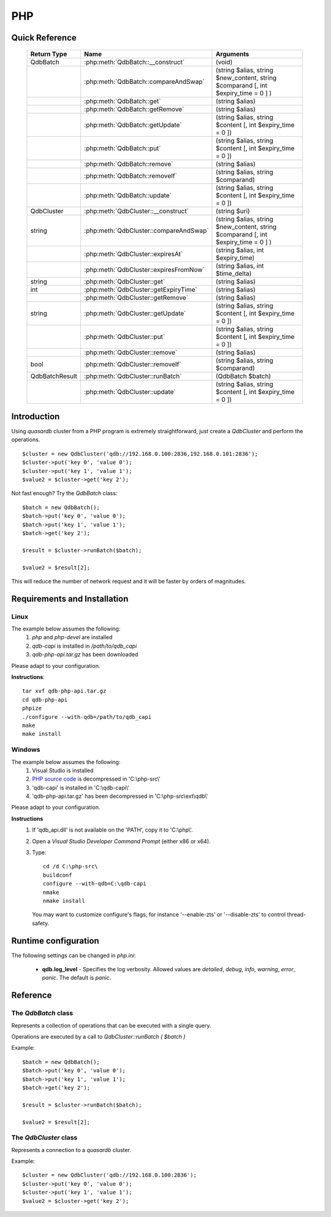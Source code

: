 PHP
====

Quick Reference
---------------

 ================ ============================================ =====================================================================================
   Return Type     Name                                         Arguments                                                                       
 ================ ============================================ =====================================================================================
  QdbBatch         :php:meth:`QdbBatch::__construct`            (void)
  ..               :php:meth:`QdbBatch::compareAndSwap`         (string $alias, string $new_content, string $comparand [, int $expiry_time = 0 ] )
  ..               :php:meth:`QdbBatch::get`                    (string $alias)
  ..               :php:meth:`QdbBatch::getRemove`              (string $alias)
  ..               :php:meth:`QdbBatch::getUpdate`              (string $alias, string $content [, int $expiry_time = 0 ])
  ..               :php:meth:`QdbBatch::put`                    (string $alias, string $content [, int $expiry_time = 0 ])
  ..               :php:meth:`QdbBatch::remove`                 (string $alias)
  ..               :php:meth:`QdbBatch::removeIf`               (string $alias, string $comparand)
  ..               :php:meth:`QdbBatch::update`                 (string $alias, string $content [, int $expiry_time = 0 ])
  QdbCluster       :php:meth:`QdbCluster::__construct`          (string $uri)
  string           :php:meth:`QdbCluster::compareAndSwap`       (string $alias, string $new_content, string $comparand [, int $expiry_time = 0 ] )
  ..               :php:meth:`QdbCluster::expiresAt`            (string $alias, int $expiry_time)
  ..               :php:meth:`QdbCluster::expiresFromNow`       (string $alias, int $time_delta)
  string           :php:meth:`QdbCluster::get`                  (string $alias)
  int              :php:meth:`QdbCluster::getExpiryTime`        (string $alias)
  ..               :php:meth:`QdbCluster::getRemove`            (string $alias)
  string           :php:meth:`QdbCluster::getUpdate`            (string $alias, string $content [, int $expiry_time = 0 ])
  ..               :php:meth:`QdbCluster::put`                  (string $alias, string $content [, int $expiry_time = 0 ])
  ..               :php:meth:`QdbCluster::remove`               (string $alias)
  bool             :php:meth:`QdbCluster::removeIf`             (string $alias, string $comparand)
  QdbBatchResult   :php:meth:`QdbCluster::runBatch`             (QdbBatch $batch)
  ..               :php:meth:`QdbCluster::update`               (string $alias, string $content [, int $expiry_time = 0 ])

 ================ ============================================ =====================================================================================


Introduction
--------------

Using *quasardb* cluster from a PHP program is extremely straightforward, just create a `QdbCluster` and perform the operations. ::
    
    $cluster = new QdbCluster('qdb://192.168.0.100:2836,192.168.0.101:2836');
    $cluster->put('key 0', 'value 0');
    $cluster->put('key 1', 'value 1');
    $value2 = $cluster->get('key 2');

Not fast enough? Try the `QdbBatch` class::

    $batch = new QdbBatch();
    $batch->put('key 0', 'value 0');
    $batch->put('key 1', 'value 1');
    $batch->get('key 2');
    
    $result = $cluster->runBatch($batch);
    
    $value2 = $result[2];

This will reduce the number of network request and it will be faster by orders of magnitudes.



Requirements and Installation
-----------------------------

Linux
^^^^^

The example below assumes the following:
 #. `php` and `php-devel` are installed
 #. `qdb-capi` is installed in `/path/to/qdb_capi`
 #. `qdb-php-api.tar.gz` has been downloaded

Please adapt to your configuration.

**Instructions**::

    tar xvf qdb-php-api.tar.gz
    cd qdb-php-api
    phpize
    ./configure --with-qdb=/path/to/qdb_capi
    make
    make install    


Windows
^^^^^^^

The example below assumes the following:
 #. Visual Studio is installed
 #. `PHP source code <http://windows.php.net/download/>`_ is decompressed in 'C:\\php-src\\'
 #. 'qdb-capi' is installed in 'C:\\qdb-capi\\'
 #. 'qdb-php-api.tar.gz' has been decompressed in 'C:\\php-src\\ext\\qdb\\'

Please adapt to your configuration.

**Instructions**
 #. If 'qdb_api.dll' is not available on the 'PATH', copy it to 'C:\\php\\'. 
 #. Open a *Visual Studio Developer Command Prompt* (either x86 or x64).
 #. Type::
    
        cd /d C:\php-src\
        buildconf
        configure --with-qdb=C:\qdb-capi
        nmake
        nmake install
    
    You may want to customize configure's flags, for instance '--enable-zts' or '--disable-zts' to control thread-safety.


Runtime configuration
---------------------

The following settings can be changed in `php.ini`:

 * **qdb.log_level** - Specifies the log verbosity. Allowed values are `detailed`, `debug`, `info`, `warning`, `error`, `panic`. The default is `panic`.




Reference
---------

The `QdbBatch` class
^^^^^^^^^^^^^^^^^^^^

Represents a collection of operations that can be executed with a single query.

Operations are executed by a call to `QdbCluster::runBatch ( $batch )`

Example::

    $batch = new QdbBatch();
    $batch->put('key 0', 'value 0');
    $batch->put('key 1', 'value 1');
    $batch->get('key 2');
    
    $result = $cluster->runBatch($batch);
    
    $value2 = $result[2];
    

.. php:class:: QdbBatch

  .. php:method:: __construct ( void )

      Creates an empty batch, i.e. an empty collection of operations. Batch operations can greatly increase performance when it is necessary to run many small operations.
      
      Operations in a QdbBatch are not executed until :php:meth:`QdbCluster::runBatch` is called.
      
      :returns: An empty QdbBatch collection.


  .. php:method:: compareAndSwap ( string $alias , string $new_content , string $comparand [, int $expiry_time = 0 ] )
  
      Adds a "compare and swap" operation to the batch. When executed, the "compare and swap" operation atomically compares the entry with `$comparand` and updates it to `$new_content` if, and only if, they match. If the entry does not exist, a `QdbAliasNotFoundException` will be thrown when reading the value.
      
      :param string $alias: A string representing the entry's alias to compare to.
      :param string $new_content: A string representing the entry’s content to be updated in case of match.
      :param string $comparand: A string representing the entry’s content to be compared to.
      :param int $expiry_time: The absolute expiry time of the entry, in seconds, relative to epoch.
      :returns: The original value of the entry is stored in the array returned by :php:meth:`QdbCluster::runBatch`.


  .. php:method:: get ( string $alias )
      
      Adds a "get" operation to the batch. When executed, the "get" operation retrieves an entry's content.
      
      If the entry does not exist, a `QdbAliasNotFoundException` will be thrown when reading the value.
      
      :param string $alias: A string representing the entry's alist to retrieve.
      :returns: The value of the entry is stored in the array returned by :php:meth:`QdbCluster::runBatch`.


  .. php:method:: getRemove ( string $alias )
      
      Adds a "get and remove" operation to the batch. When executed, the "get and remove" operation atomically gets an entry and removes it.
      
      If the entry does not exist, a `QdbAliasNotFoundException` will be thrown when reading the content.
      
      :param string $alias: A string representing the entry's alist to retrieve.
      :returns: The value of the entry is stored in the array returned by :php:meth:`QdbCluster::runBatch`.


  .. php:method:: getUpdate ( string $alias , string $content [, int $expiry_time = 0 ] )
      
      Adds a "get and update" operation to the batch. When executed, the "get and update" operation atomically gets and updates (in this order) the entry.
      
      If the entry does not exist, a `QdbAliasNotFoundException` will be throw when reading the value.
      
      :param string $alias: a string representing the entry’s alias to update.
      :param string $content: a string representing the entry’s content to be set.
      :param int $expiry_time: the absolute expiry time of the entry, in seconds, relative to epoch.
      :returns: The content of the entry (before the update) is stored in the array returned by :php:meth:`QdbCluster::runBatch`.
      
      
  .. php:method:: put ( string $alias , string $content [, int $expiry_time = 0 ] )
      
      Adds a "put" operation to the batch. When executed, the "put" operation adds an entry. Aliases beginning with "qdb" are reserved and cannot be used.
      
      :param string $alias: a string string representing the entry’s alias to create.
      :param string $content: a string representing the entry’s content to be added.
      :param int expiry_time: the absolute expiry time of the entry, in seconds, relative to epoch
      
  
  .. php:method:: remove ( string $alias )
      
      Adds a "remove" operation to the batch. When executed, the "remove" operation removes an entry.
      
      If the entry does not exist, the operation will fail and a `QdbAliasNotFoundException` will be thrown when reading the matching item of the array returned by :php:meth:`QdbCluster::runBatch`.
      
      :param string $alias: a string representing the entry’s alias to delete.
      
  
  .. php:method:: removeIf ( string $alias , string $comparand )
      
      Adds a "remove if" operation to the batch. When executed, the "remove if" operation removes an entry if it matches `$comparand`. The operation is atomic.
      
      If the entry does not exist, the operation will fail and a `QdbAliasAlreadyExistsException` will be throw when reading the matching item of the array returned by :php:meth:`QdbCluster::runBatch`.
      
      :param string $alias: a string representing the entry’s alias to delete.
      :param string $comparand: a string representing the entry’s content to be compared to.
      :returns: The result of the operation, `true` if the entry was actually removed or `false` otherwise, is stored in the array returned by :php:meth:`QdbCluster::runBatch`.
      
  
  .. php:method:: update ( string $alias , string $content [, int $expiry_time = 0 ] )
      
      Adds an "update" operation to the batch. When executed, the "update" operation updates an entry. If the entry already exists, the content will be updated. If the entry does not exist, it will be created.
      
      Aliases beginning with "qdb" are reserved and cannot be used.
      
      :param string $alias: a string representing the entry’s alias to update.
      :param string $content: a string representing the entry’s content to be added.
      :param int $expiry_time`: the absolute expiry time of the entry, in seconds, relative to epoch


The `QdbCluster` class
^^^^^^^^^^^^^^^^^^^^^^

Represents a connection to a *quasardb* cluster.

Example::

    $cluster = new QdbCluster('qdb://192.168.0.100:2836');
    $cluster->put('key 0', 'value 0');
    $cluster->put('key 1', 'value 1');
    $value2 = $cluster->get('key 2');



.. php:class:: QdbCluster

  .. php:method:: __construct (string $uri)
      
      Connects to a *quasardb* cluster using a string. ::
          
          $cluster = new QdbCluster('qdb://192.168.0.100:2836,192.168.0.101:2836,');
          
      Throws a `QdbClusterConnectionFailedException` if the connection **to every node** fails.
      
      :param array $uri: A string in the format "qdb://host:port[,host:port]".
      :returns: a QdbCluster object.
      
      
      
  .. php:method:: compareAndSwap (string $alias, string $new_content, string $comparand [, int $expiry_time = 0 ])
      
      Atomically compares the entry with `$comparand` and updates it to `$new_content` if, and only if, they match.
      
      Throws a `QdbAliasNotFoundException` if the entry does not exist.
      
      :param string $alias: a string representing the entry’s alias to compare to.
      :param string $new_content: a string representing the entry’s content to be updated in case of match.
      :param string $comparand: a string representing the entry’s content to be compared to.
      :returns string: Always returns the original value of the entry.


  .. php:method:: expiresAt (string $alias, int $expiry_time)
      
      Sets the expiry time of an existing entry. An `$expiry_time` of zero means the entry never expires.
      
      Throws a `QdbAliasNotFoundException` if the entry does not exist.
      
      :param string $alias: a string representing the entry’s alias for which the expiry must be set.
      :param int $expiry_time: absolute time after which the entry expires, in seconds, relative to epoch.
      
      
  .. php:method:: expiresFromNow (string $alias, int $time_delta )
      
      Sets the expiry time of an existing entry. An `$expiry_time` of zero means the entry expires as soon as possible.
      
      Throws a `QdbAliasNotFoundException` if the entry does not exist.
      
      :param string $alias: a string representing the entry’s alias for which the expiry must be set.
      :param int $expiry_time: time in seconds, relative to the call time, after which the entry expires.
      
  
  .. php:method:: get (string $alias)
  
      Retrieves an entry's content.
      
      Throws a `QdbAliasNotFoundException` if the entry does not exist.
      
      :param string $alias: a string representing the entry’s alias whose content is to be retrieved.
      :returns string: A string representing the entry's content.
      
      
  .. php:method:: getExpiryTime (string $alias)
  
      Retrieves the expiry time of an existing entry. A value of zero means the entry never expires.
      
      Throws a `QdbAliasNotFoundException` if the entry does not exist.
      
      :param string $alias: a string representing the entry’s alias for which the expiry must be get.
      :returns int: The absolute expiry time, in seconds since epoch.
  
  
  .. php:method:: getRemove (string $alias)
      
      Atomically gets an entry and removes it.
      
      Throws a `QdbAliasNotFoundException` if the entry does not exist.
      
      :param string $alias: a string representing the entry’s alias to delete.
      :returns string: A string representing the entry’s content.
      
  
  .. php:method:: getUpdate (string $alias, string $content [, int $expiry_time = 0 ])
      
      Atomically gets and updates (in this order) the entry.
      
      Throws a `QdbAliasNotFoundException` if the entry does not exist.
      
      :param string $alias: a string representing the entry’s alias to update.
      :param string $content: a string representing the entry’s content to be set.
      :param int $expiry_time: the absolute expiry time of the entry, in seconds, relative to epoch.
      :returns string: A string representing the entry’s content, before the update.
      
  
  .. php:method:: put (string $alias, string $content [, int $expiry_time = 0 ])
      
      Adds an entry. Aliases beginning with "qdb" are reserved and cannot be used.
      
      Throws a `QdbAliasAlreadyExistsException` if the entry already exists.
      
      :param string $alias: a string representing the entry’s alias to create.
      :param string $content: a string representing the entry’s content to be added.
      :param int $expiry_time: the absolute expiry time of the entry, in seconds, relative to epoch
  
  
  .. php:method:: remove (string $alias)
      
      Removes an entry.
      
      Throws a `QdbAliasNotFoundException` if the entry does not exist.
      
      :param $alias: a string representing the entry’s alias to delete.
      
      
  .. php:method:: removeIf (string $alias, string $comparand)
      
      Removes an entry if it matches `$comparand`.
      
      Throws a `QdbAliasNotFoundException` if the entry does not exist.
      
      :param string $alias: a string representing the entry’s alias to delete.
      :param string $comparand: a string representing the entry’s content to be compared to.
      :returns bool: `true` if the entry was actually removed, `false` if not.
      

  .. php:method:: runBatch (QdbBatch $batch)
      
      Executes operations of a `QdbBatch`.
      
      An exception related to an operation will be thrown when reading the matching item from the returned array.  
      
      :param QdbBatch $batch: a `QdbBatch` containing the operations to be performed.
      :returns: Returns an array (more exactly a class `QdbBatchResult` that behaves like an array) with the operation results. Operations results are stored in the order in which operations have been added to the `QdbBatch`, which is not necessarily the order in which operation are executed in the cluster.
      
  
  .. php:method:: update (string $alias, string $content [, int $expiry_time = 0 ])
      
      Updates an entry. Aliases beginning with "qdb" are reserved and cannot be used.
      
      :param string $alias: a string representing the entry’s alias to update.
      :param string $content: a string representing the entry’s content to be added.
      :param int $expiry_time: the absolute expiry time of the entry, in seconds, relative to epoch

